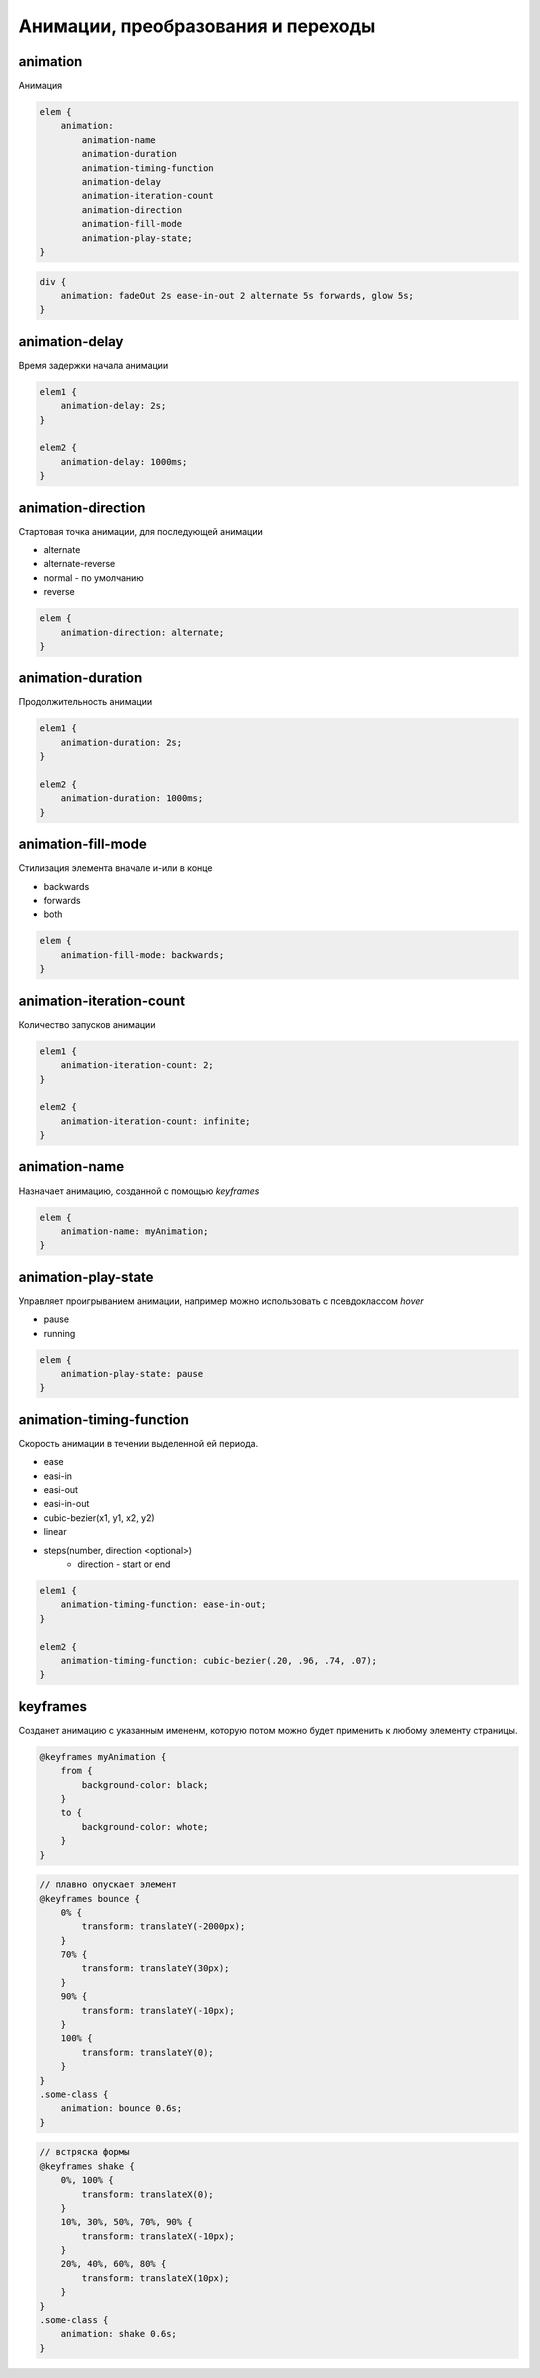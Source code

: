 Анимации, преобразования и переходы
===================================



animation
---------

Анимация

.. code-block:: css

    elem {
        animation:
            animation-name
            animation-duration
            animation-timing-function
            animation-delay
            animation-iteration-count
            animation-direction
            animation-fill-mode
            animation-play-state;
    }

.. code-block:: css

    div {
        animation: fadeOut 2s ease-in-out 2 alternate 5s forwards, glow 5s;
    }


animation-delay
---------------

Время задержки начала анимации

.. code-block:: css

    elem1 {
        animation-delay: 2s;
    }

    elem2 {
        animation-delay: 1000ms;
    }


animation-direction
-------------------

Стартовая точка анимации, для последующей анимации

* alternate
* alternate-reverse
* normal - по умолчанию
* reverse

.. code-block:: css

    elem {
        animation-direction: alternate;
    }


animation-duration
------------------

Продолжительность анимации

.. code-block:: css

    elem1 {
        animation-duration: 2s;
    }

    elem2 {
        animation-duration: 1000ms;
    }


animation-fill-mode
-------------------

Стилизация элемента вначале и-или в конце

* backwards

* forwards

* both

.. code-block:: css

    elem {
        animation-fill-mode: backwards;
    }


animation-iteration-count
-------------------------

Количество запусков анимации

.. code-block:: css

    elem1 {
        animation-iteration-count: 2;
    }

    elem2 {
        animation-iteration-count: infinite;
    }


animation-name
--------------

Назначает анимацию, созданной с помощью `keyframes`

.. code-block:: css

    elem {
        animation-name: myAnimation;
    }


animation-play-state
--------------------

Управляет проигрыванием анимации, например можно использовать с псевдоклассом `hover`

* pause

* running

.. code-block:: css

    elem {
        animation-play-state: pause
    }


animation-timing-function
-------------------------

Скорость анимации в течении выделенной ей периода.

* ease
* easi-in
* easi-out
* easi-in-out
* cubic-bezier(x1, y1, x2, y2)
* linear
* steps(number, direction <optional>)
    * direction - start or end

.. code-block:: css

    elem1 {
        animation-timing-function: ease-in-out;
    }

    elem2 {
        animation-timing-function: cubic-bezier(.20, .96, .74, .07);
    }


keyframes
---------

Созданет анимацию с указанным имененм,
которую потом можно будет применить к любому элементу страницы.

.. code-block:: css

    @keyframes myAnimation {
        from {
            background-color: black;
        }
        to {
            background-color: whote;
        }
    }

.. code-block:: css

    // плавно опускает элемент
    @keyframes bounce {
        0% {
            transform: translateY(-2000px);
        }
        70% {
            transform: translateY(30px);
        }
        90% {
            transform: translateY(-10px);
        }
        100% {
            transform: translateY(0);
        }
    }
    .some-class {
        animation: bounce 0.6s;
    }

.. code-block:: css

    // встряска формы
    @keyframes shake {
        0%, 100% {
            transform: translateX(0);
        }
        10%, 30%, 50%, 70%, 90% {
            transform: translateX(-10px);
        }
        20%, 40%, 60%, 80% {
            transform: translateX(10px);
        }
    }
    .some-class {
        animation: shake 0.6s;
    }





